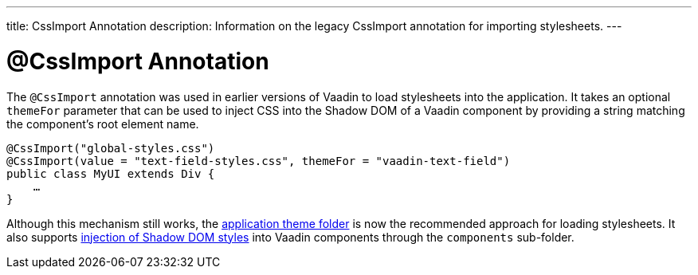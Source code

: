 ---
title: CssImport Annotation
description: Information on the legacy CssImport annotation for importing stylesheets.
---


= @CssImport Annotation

The `@CssImport` annotation was used in earlier versions of Vaadin to load stylesheets into the application. It takes an optional `themeFor` parameter that can be used to inject CSS into the Shadow DOM of a Vaadin component by providing a string matching the component's root element name.

[source,java]
----
@CssImport("global-styles.css")
@CssImport(value = "text-field-styles.css", themeFor = "vaadin-text-field")
public class MyUI extends Div {
    …
}
----

Although this mechanism still works, the <<../application-theme#, application theme folder>> is now the recommended approach for loading stylesheets. It also supports <<../advanced/shadow-dom-styling#, injection of Shadow DOM styles>> into Vaadin components through the `components` sub-folder.

++++
<style>
[class^=PageHeader-module--descriptionContainer] {display: none;}
</style>
++++